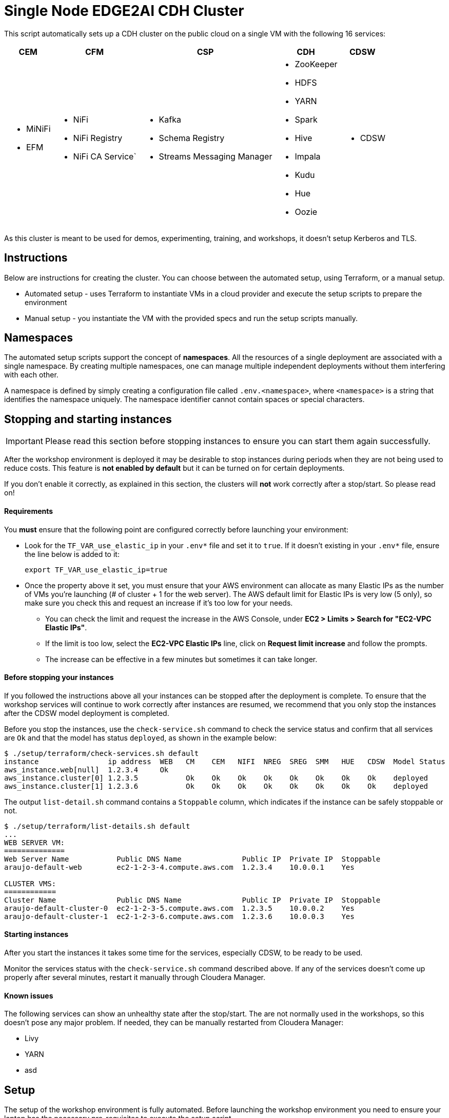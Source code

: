 = Single Node EDGE2AI CDH Cluster

This script automatically sets up a CDH cluster on the public cloud on a single VM with the following 16 services: 

[%autowidth,cols="1a,1a,1a,1a,1a",options="header"]
|====
^|CEM ^|CFM ^|CSP ^|CDH ^|CDSW
|* MiNiFi
* EFM
|* NiFi
* NiFi Registry
* NiFi CA Service`
|* Kafka
* Schema Registry
* Streams Messaging Manager
|* ZooKeeper
* HDFS
* YARN
* Spark
* Hive
* Impala
* Kudu
* Hue
* Oozie
|* CDSW
|====

As this cluster is meant to be used for demos, experimenting, training, and workshops, it doesn't setup Kerberos and TLS.

== Instructions

Below are instructions for creating the cluster. You can choose between the automated setup, using Terraform, or a manual setup.

* Automated setup - uses Terraform to instantiate VMs in a cloud provider and execute the setup scripts to prepare the environment
* Manual setup - you instantiate the VM with the provided specs and run the setup scripts manually.

== Namespaces

The automated setup scripts support the concept of *namespaces*. All the resources of a single deployment are associated with a single namespace. By creating multiple namespaces, one can manage multiple independent deployments without them interfering with each other.

A namespace is defined by simply creating a configuration file called `.env.<namespace>`, where `<namespace>` is a string that identifies the namespace uniquely. The namespace identifier cannot contain spaces or special characters.

[[stopping-instances]]
== Stopping and starting instances

IMPORTANT: Please read this section before stopping instances to ensure you can start them again successfully.

After the workshop environment is deployed it may be desirable to stop instances during periods when they are not being used to reduce costs. This feature is *not enabled by default* but it can be turned on for certain deployments.

If you don't enable it correctly, as explained in this section, the clusters will *not* work correctly after a stop/start. So please read on!

==== Requirements

You *must* ensure that the following point are configured correctly before launching your environment:

* Look for the `TF_VAR_use_elastic_ip` in your `.env*` file and set it to `true`. If it doesn't existing in your `.env*` file, ensure the line below is added to it:
+
[source]
----
export TF_VAR_use_elastic_ip=true
----
* Once the property above it set, you must ensure that your AWS environment can allocate as many Elastic IPs as the number of VMs you're launching (# of cluster + 1 for the web server). The AWS default limit for Elastic IPs is very low (5 only), so make sure you check this and request an increase if it's too low for your needs.
** You can check the limit and request the increase in the AWS Console, under *EC2 > Limits > Search for "EC2-VPC Elastic IPs"*.
** If the limit is too low, select the *EC2-VPC Elastic IPs* line, click on *Request limit increase* and follow the prompts.
** The increase can be effective in a few minutes but sometimes it can take longer.

==== Before stopping your instances

If you followed the instructions above all your instances can be stopped after the deployment is complete. To ensure that the workshop services will continue to work correctly after instances are resumed, we recommend that you only stop the instances after the CDSW model deployment is completed.

Before you stop the instances, use the `check-service.sh` command to check the service status and confirm that all services are `Ok` and that the model has status `deployed`, as shown in the example below:

[source]
----
$ ./setup/terraform/check-services.sh default
instance                ip address  WEB   CM    CEM   NIFI  NREG  SREG  SMM   HUE   CDSW  Model Status
aws_instance.web[null]  1.2.3.4     Ok
aws_instance.cluster[0] 1.2.3.5           Ok    Ok    Ok    Ok    Ok    Ok    Ok    Ok    deployed
aws_instance.cluster[1] 1.2.3.6           Ok    Ok    Ok    Ok    Ok    Ok    Ok    Ok    deployed
----

The output `list-detail.sh` command contains a `Stoppable` column, which indicates if the instance can be safely stoppable or not.

[source]
----
$ ./setup/terraform/list-details.sh default
...
WEB SERVER VM:
==============
Web Server Name           Public DNS Name              Public IP  Private IP  Stoppable
araujo-default-web        ec2-1-2-3-4.compute.aws.com  1.2.3.4    10.0.0.1    Yes

CLUSTER VMS:
============
Cluster Name              Public DNS Name              Public IP  Private IP  Stoppable
araujo-default-cluster-0  ec2-1-2-3-5.compute.aws.com  1.2.3.5    10.0.0.2    Yes
araujo-default-cluster-1  ec2-1-2-3-6.compute.aws.com  1.2.3.6    10.0.0.3    Yes
----

==== Starting instances

After you start the instances it takes some time for the services, especially CDSW, to be ready to be used.

Monitor the services status with the `check-service.sh` command described above. If any of the services doesn't come up properly after several minutes, restart it manually through Cloudera Manager.

==== Known issues

The following services can show an unhealthy state after the stop/start. The are not normally used in the workshops, so this doesn't pose any major problem. If needed, they can be manually restarted from Cloudera Manager:

* Livy
* YARN
* asd

== Setup

The setup of the workshop environment is fully automated. Before launching the workshop environment you need to ensure your laptop has the necessary pre-requisites to execute the setup script.

=== Pre-requisites

You can either manually install all the pre-requisites on your laptop or use a Docker image that already contains all the necessary bits in it. For simplicity reasons, we highly recommend the Docker option.

==== Option 1 (RECOMMENDED): Use the Docker image

. Ensure a recent version of link:https://hub.docker.com/editions/community/docker-ce-desktop-mac[Docker] is running on your laptop
. Pull the latest Docker image for the workshop:
+
[source,shell]
----
docker pull asdaraujo/edge2ai-workshop
----

==== Option 2: Manually install pre-requisites

NOTE: If you already have Docker and pulled the latest image, as per instructions in Option 1, you can *skip* this section.

. Install Terraform
+
This setup uses link:https://www.terraform.io/[Terraform] to spin up the VMs and execute the required setup scripts.

.. Check if Terraform is installed and version is 0.12.3 or later
+
[source,shell]
----
terraform version
----
.. If Terraform is not installed or the version is lower, install a later version:
+
[source,shell]
----
# The URL below is for Linux. For Terraform on Mac see www.terraform.io/downloads.html
curl -O https://releases.hashicorp.com/terraform/0.12.6/terraform_0.12.6_linux_amd64.zip
mkdir ./bin
unzip -d ./bin/ terraform_0.12.6_linux_amd64.zip
export PATH=$PWD/bin:$PATH
----

. Install `jq`
.. If you are using a Mac, you can install `jq` using Homebrew:
+
[source,shell]
----
brew update
brew install jq
----

.. Otherwise, see download and install instructions link:https://stedolan.github.io/jq/download/[here]. Make sure `jq` is in your PATH after it's installed.

. Install required Python modules
+
[source,shell]
----
pip install jinja2 pyyaml
----

=== Launching the workshop environment

. Clone this repository
+
[source,shell]
----
# Install YUM, skip if you already have it
sudo yum install -y git

# Clone the repo
git clone https://github.com/asdaraujo/edge2ai-workshop.git
----

. Review software versions and edit them as needed. All the versions and locations of the software used for the setup are defined in the `edge2ai-workshop/setup/scripts/stack.sh` file. If this file does not exist, create it with one of the commands below:
+
[source,shell]
----
# For a CDH cluster:
cp edge2ai-workshop/setup/scripts/stack.template-cdh.sh edge2ai-workshop/setup/scripts/stack.sh

# For a CDP-DC cluster:
cp edge2ai-workshop/setup/scripts/stack.template-cdp.sh edge2ai-workshop/setup/scripts/stack.sh
----
+
The `stack.sh` file is the default stack definition file used by all the namespaces. You can create namespace-specific definitions by creating the following file for a given namespace:
+
[source,shell]
----
# For a CDH cluster:
cp edge2ai-workshop/setup/scripts/stack.template-cdh.sh edge2ai-workshop/setup/scripts/stack.<namespace>.sh

# For a CDP-DC cluster:
cp edge2ai-workshop/setup/scripts/stack.template-cdp.sh edge2ai-workshop/setup/scripts/stack.<namespace>.sh
----
+
IMPORTANT: Most of the software locations are already pre-defined in the template. For a few of the required software, though, there's currently no public repository available. Make sure you follow the instructions below to install these components.
+
For Schema Registry (SR) and Streams Messaging Manager (SMM) installation you have two options:

* If you have an URL link to a location where the CSP parcel and SR/SMM CSDs can be downloaded from, configure the corresponding properties in the `stack.sh` (or `stack.<namespace>.sh`) file:
+
[source,shell]
----
SCHEMAREGISTRY_VERSION=
STREAMS_MESSAGING_MANAGER_VERSION=
CSP_PARCEL_REPO=
SCHEMAREGISTRY_CSD_URL=
STREAMS_MESSAGING_MANAGER_CSD_URL=
----
+
NOTE: The version of the components, as indicated in the `SCHEMAREGISTRY_VERSION` and `STREAMS_MESSAGING_MANAGER_VERSION` variables, have the form: `<csd_version>.<parcel_version>`. For example, for the CSD binary `SCHEMAREGISTRY-0.8.0.jar` and parcel version `2.0.0.0-112` the Schema Registry version is `0.8.0.2.0.0.0-112`.

* Alternatively, leave the properties above unset and download the CSP parcel into `edge2ai-workshop/setup/parcels/` and both CSDs into `edge2ai-workshop/setup/csds/`. Note that the setup process will upload these files to every VM it creates, so if you're launching a large nuber of VMs, expect a good amount of upload volume.

. Review the cloud and workshop environment definitions and edit them as needed. This information is defined in the
+
[source,shell]
----
cp edge2ai-workshop/setup/terraform/.env.template edge2ai-workshop/setup/terraform/.env.<namespace>
chmod 400 edge2ai-workshop/setup/terraform/.env.<namespace>
----
+
where `<namespace>` is an arbitrary name for your environment namespace.
+
The variables in this file are explained below:
+
--
* `TF_VAR_cluster_count`: number of one-node cluster to be created

'''

* `TF_VAR_owner`: your user id. This will be used to tag your cloud resources.
* `TF_VAR_web_server_admin_email`: email used by the Web Server admin. This will only be used to identify the admin upon logging in to the Web Server.
* `TF_VAR_web_server_admin_password`: Web Server admin password.

'''

* `TF_VAR_aws_region`: AWS region to use
* `TF_VAR_aws_access_key_id`: Your AWS Access Key Id
* `TF_VAR_aws_secret_access_key`: Your AWS Secret Access Key

'''

* `TF_VAR_deploy_cdsw_model`: Whether or not to deploy the CDSW model. If set to `false` CDSW will be installed but the workshop model will *not* be deployment. Default is `true`, which causes the model to be deployed.

'''

* `TF_VAR_cluster_ami`: AMI ID to use for the one-node cluster. Ensure you pick a Centos 7 image.
+
NOTE: This is a vanilla Centos 7 AMI. No other prerequistes are necessary. All the required software will be installed by the setup process.
* `TF_VAR_ssh_username`: The username used to log in to the VM. Typically: `centos`
* `TF_VAR_cluster_instance_type`: Instance type to use for the one-node cluster. Recommended: `m5.4xlarge` or later/larger.

'''

* `TF_VAR_project`: Project name. This is used for instance tagging.
* `TF_VAR_enddate`: End date in MMDDYYYY format. This is used for instance tagging. Some Cloudera environment use this to automatically kill "expired" instances.
--

. Launch your environment
+
[source,shell]
----
cd edge2ai-workshop/setup/terraform/
terraform init # this only has to be executed once after cloning the repo
./launch.sh <namespace>
----
+
where `<namespace>` is the name of one of your namespaces.

+
At the end of the script execution it will list the following information for all the clusters. This information should be provided to the workshop attendees:

* Public DNS Name
* Public IP
* Private DNS Name

A private key file will also be created on the local directory for authenticating the connections to the clusters.

. Once the workshop is completed, terminate all the environments with the following command:
+
[source,shell]
----
# cd edge2ai-workshop/setup/terraform/
./terminate.sh <namespace>
----
+
where `<namespace>` is the name of one of your namespaces.

. A few helper scripts are provided to help connecting to the clusters:

* `./list-details.sh [namespace]` - if run without arguments it will display a summary of all the existing environments. If a namespace is specified, it will display the details for all the clusters on that environment (public DNS, public IP and private DNS).
* `./check-services.sh <namespace>` - perform a health check of all the cluster to verify if all the services are up and running.
* `./connect-to-cluster.sh <namespace> <cluster_number>` - connect to the specified cluster using SSH.
* `./browse-cluster.sh <namespace> <cluster_number>` - (MacOS only) Opens a Chrome browser with all the tabs required for the workshop. All the URLs use the cluster's public DNS name.
* `./browse-cluster-socks.sh <namespace> <cluster_number>` - (MacOS only) Same as above, but using URLs with the private DNS name, instead, and setting the browser to use a SOCKS proxy, which is spawn by the script.
* `./run-on-cluster.sh <namespace> <cluster_number> '<command>'` - run a command on the specified cluster.
* `./run-on-all-clusters.sh <namespace> '<command>'` - run a command on all clusters.
* `./upload-instance-details.sh <namespace> [web_ip_adress] [admin_email] [admin_password] [admin_full_name]` - upload all the instances' details to the web server. If no parameters are specified it will use the default web server for the current deployment, otherwise will upload to the specified webserver. Note that this script is automatically executed upon launch for the current web server.

Clusters numbers start from 0 (zero).

== Namespaces

The automated setup scripts support the concept of *namespaces*. All the resources of a single deployment are associated with a single namespace. By creating multiple namespaces, one can manage multiple independent deployment without them interfering with each other.

A namespace is defined by simply creating a configuration file called `.env.<namespace>`, where `<namespace>` is a string that identifies the namespace uniquely. The namespace identifier cannot contain spaces or special characters.

== Use

* Once the script returns, you can open Cloudera Manager at http://<public_dns>:7180. The default credentials are `admin/admin`.

* Wait for about 10-20 mins for CDSW to be ready. You can monitor the status of CDSW by issuing the `cdsw status` command.

* You can use `kubectl get pods -n kube-system` to check if all the pods that the role `Master` is suppose to start have really started.

* You can also check the CDSW deployment status on `CM > CDSW service > Instances > Master role > Processes > stdout`.

== Other setup scripts

=== SMM Truck Demo
The scripts necessary to run the SMM Truck Demo are deployed to the cluster instances upon launch but are *not* executed.

To complete the setup for the SMM Truck Demo, follow the steps below:

==== Run for all clusters.

* Go to the terminal window where you launched the workshop (under the `setup/terraform` directory)
* Run the SMM Truck Demo setup (only needed once):
+
[source,shell]
----
./run-on-all-clusters.sh <namespace> "sudo /opt/dataloader/smm-generator.sh setup"
----
+
--
The setup will:

* Deploy all the necessary scripts and files
* Load the NiFi flows used in the demo
* Start all the NiFi Controller Services
--

After the setup is complete, you can start/stop the consumer and producers as many times as needed:

* To start all the consumers and producers:
+
[source,shell]
----
./run-on-all-clusters.sh <namespace> "sudo /opt/dataloader/smm-generator.sh start"
----

* To stop all the consumers and producers:
+
[source,shell]
----
./run-on-all-clusters.sh <namespace> "sudo /opt/dataloader/smm-generator.sh stop"
----

* You can check the producer and consumer status using:
+
[source,shell]
----
./run-on-all-clusters.sh <namespace> "sudo /opt/dataloader/smm-generator.sh status"
----
+
--
After a successful start there should be 43 clients running: 13 consumers and 30 producers. There are 2 different types of consumers and 2 of producers. The status command shows the number of running consumers and producers by type, as shown below:

[source,python]
----
      3 LoggerAvroEventConsumer
     10 LoggerStringEventConsumer
      9 SMMSimulationRunnerSingleDriverApp
     21 SMMSimulationRunnerTruckFleetApp
----

--

==== Run for a single node

You can also run the commands above for a single instance.

1. SSH to the cluster instance
2. Run the commands as per below:

* *Setup*: `sudo /opt/dataloader/smm-generator.sh setup`
* *Start*: `sudo /opt/dataloader/smm-generator.sh start`
* *Stop*: `sudo /opt/dataloader/smm-generator.sh stop`
* *Status*: `sudo /opt/dataloader/smm-generator.sh status`

== Troubleshooting and known issues

=== Clock Offset

The NTPD service which is required by Kudu and the Host is not installed. For the moment, just put
`--use-hybrid-clock=false`  in Kudu's Configuration property `Kudu Service Advanced Configuration Snippet (Safety Valve) for gflagfile` and suppressed all other warnings.

=== Docker device

To find out what the docker device mount point is, use `lsblk`. See below examples:

See examples below:

==== AWS, using a M5.2xlarge or M5.4xlarge VM:

[source,shell]
----
$ lsblk
NAME        MAJ:MIN RM  SIZE RO TYPE MOUNTPOINT
nvme0n1     259:1    0  100G  0 disk
+-nvme0n1p1 259:2    0  100G  0 part /
nvme1n1     259:0    0 1000G  0 disk

$ ./setup.sh aws cluster_template.json /dev/nvme1n1
----

==== Azure Standard D8s v3 or Standard D16s v3

[source,shell]
----
$ lsblk
NAME   MAJ:MIN RM  SIZE RO TYPE MOUNTPOINT
fd0      2:0    1    4K  0 disk
sda      8:0    0   30G  0 disk
+-sda1   8:1    0  500M  0 part /boot
+-sda2   8:2    0 29.5G  0 part /
sdb      8:16   0   56G  0 disk
+-sdb1   8:17   0   56G  0 part /mnt/resource
sdc      8:32   0 1000G  0 disk
sr0     11:0    1  628K  0 rom

$ ./setup.sh azure cluster_template.json /dev/sdc
----

==== GCP n1-standard-8 or n1-standard-16

[source,shell]
----
$ lsblk
NAME   MAJ:MIN RM  SIZE RO TYPE MOUNTPOINT
sda      8:0    0  100G  0 disk 
└─sda1   8:1    0  100G  0 part /
sdb      8:16   0 1000G  0 disk 

$ ./setup.sh gcp cluster_template.json /dev/sdb
----
